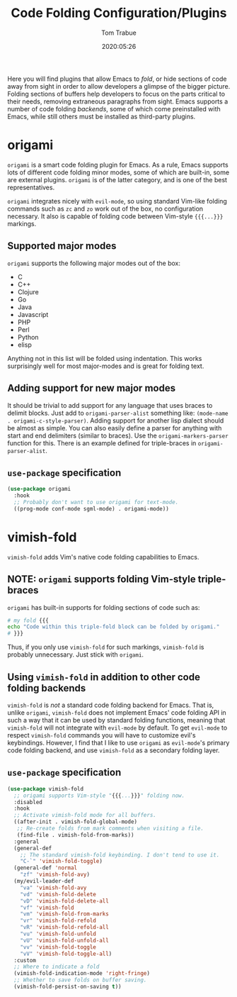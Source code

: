#+title:  Code Folding Configuration/Plugins
#+author: Tom Trabue
#+email:  tom.trabue@gmail.com
#+date:   2020:05:26
#+STARTUP: fold

Here you will find plugins that allow Emacs to /fold/, or hide sections of code
away from sight in order to allow developers a glimpse of the bigger
picture. Folding sections of buffers help developers to focus on the parts
critical to their needs, removing extraneous paragraphs from sight. Emacs
supports a number of code folding /backends/, some of which come preinstalled
with Emacs, while still others must be installed as third-party plugins.

* origami
  =origami= is a smart code folding plugin for Emacs. As a rule, Emacs supports
  lots of different code folding minor modes, some of which are built-in, some
  are external plugins. =origami= is of the latter category, and is one of the
  best representatives.

  =origami= integrates nicely with =evil-mode=, so using standard Vim-like
  folding commands such as =zc= and =zo= work out of the box, no configuration
  necessary. It also is capable of folding code between Vim-style ={{{...}}}=
  markings.

** Supported major modes
   =origami= supports the following major modes out of the box:

   - C
   - C++
   - Clojure
   - Go
   - Java
   - Javascript
   - PHP
   - Perl
   - Python
   - elisp

   Anything not in this list will be folded using indentation. This works
   surprisingly well for most major-modes and is great for folding text.

** Adding support for new major modes
   It should be trivial to add support for any language that uses braces to
   delimit blocks. Just add to =origami-parser-alist= something like:
   =(mode-name . origami-c-style-parser)=. Adding support for another lisp
   dialect should be almost as simple. You can also easily define a parser for
   anything with start and end delimiters (similar to braces). Use the
   =origami-markers-parser= function for this. There is an example defined for
   triple-braces in =origami-parser-alist=.

** =use-package= specification
   #+begin_src emacs-lisp
     (use-package origami
       :hook
       ;; Probably don't want to use origami for text-mode.
       ((prog-mode conf-mode sgml-mode) . origami-mode))
   #+end_src

* vimish-fold
  =vimish-fold= adds Vim's native code folding capabilities to Emacs.

** NOTE: =origami= supports folding Vim-style triple-braces
   =origami= has built-in supports for folding sections of code such as:

   #+begin_src bash :tangle no
     # my fold {{{
     echo "Code within this triple-fold block can be folded by origami."
     # }}}
   #+end_src

   Thus, if you only use =vimish-fold= for such markings, =vimish-fold= is
   probably unnecessary. Just stick with =origami=.

** Using =vimish-fold= in addition to other code folding backends
   =vimish-fold= is /not/ a standard code folding backend for Emacs. That is,
   unlike =origami=, =vimish-fold= does not implement Emacs' code folding API in
   such a way that it can be used by standard folding functions, meaning that
   =vimish-fold= will not integrate with =evil-mode= by default. To get
   =evil-mode= to respect =vimish-fold= commands you will have to customize
   evil's keybindings. However, I find that I like to use =origami= as
   =evil-mode='s primary code folding backend, and use =vimish-fold= as a
   secondary folding layer.

** =use-package= specification
   #+begin_src emacs-lisp
     (use-package vimish-fold
       ;; origami supports Vim-style "{{{...}}}" folding now.
       :disabled
       :hook
       ;; Activate vimish-fold mode for all buffers.
       ((after-init . vimish-fold-global-mode)
        ;; Re-create folds from mark comments when visiting a file.
        (find-file . vimish-fold-from-marks))
       :general
       (general-def
         ;; The standard vimish-fold keybinding. I don't tend to use it.
         "C-`" 'vimish-fold-toggle)
       (general-def 'normal
         "zf" 'vimish-fold-avy)
       (my/evil-leader-def
         "va" 'vimish-fold-avy
         "vd" 'vimish-fold-delete
         "vD" 'vimish-fold-delete-all
         "vf" 'vimish-fold
         "vm" 'vimish-fold-from-marks
         "vr" 'vimish-fold-refold
         "vR" 'vimish-fold-refold-all
         "vu" 'vimish-fold-unfold
         "vU" 'vimish-fold-unfold-all
         "vv" 'vimish-fold-toggle
         "vV" 'vimish-fold-toggle-all)
       :custom
       ;; Where to indicate a fold
       (vimish-fold-indication-mode 'right-fringe)
       ;; Whether to save folds on buffer saving.
       (vimish-fold-persist-on-saving t))
   #+end_src
